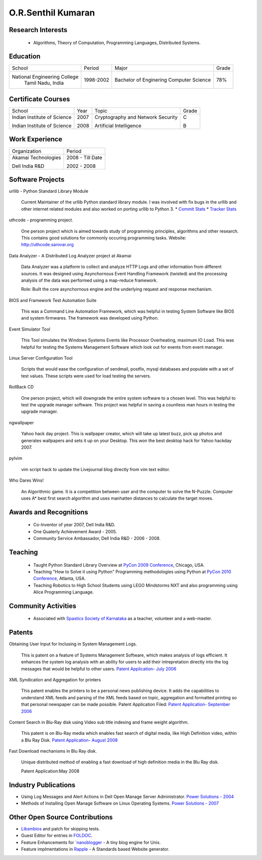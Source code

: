 O.R.Senthil Kumaran
===================

Research Interests
------------------

 * Algorithms, Theory of Computation, Programming Languages, Distributed Systems.

Education
---------

+-----------------------------+-----------+------------------------+--------+
| School                      | Period    | Major                  | Grade  |
+-----------------------------+-----------+------------------------+--------+
| National Engineering College| 1998-2002 | Bachelor of Enginering |  78%   |
|  Tamil Nadu, India          |           | Computer Science       |        |
+-----------------------------+-----------+------------------------+--------+


Certificate Courses
-------------------

+-----------------------------+------+----------------------------------+---------+
|       School                | Year |  Topic                           | Grade   |
+-----------------------------+------+----------------------------------+---------+
| Indian Institute of Science | 2007 | Cryptography and Network Security|  C      |
|                             |      |                                  |         |
| Indian Institute of Science | 2008 | Artificial Intelligence          |  B      |
+-----------------------------+------+----------------------------------+---------+

Work Experience
---------------

+---------------------+------------------+
| Organization        |   Period         |
+---------------------+------------------+
| Akamai Technologies |  2008 - Till Date|
|                     |                  |
| Dell India R&D      |  2002 - 2008     |
+---------------------+------------------+

Software Projects
-----------------

urllib - Python Standard Library Module

   Current Maintainer of the urllib Python standard library module. I was
   involved with fix bugs in the urllib and other internet related modules and
   also worked on porting urllib to Python 3.
   * `Commit Stats`_
   * `Tracker Stats`_


uthcode - programming project.

   One person project which is aimed towards study of programming principles,
   algorithms and other research. This contains good solutions for commonly
   occuring programming tasks. Website: http://uthcode.sarovar.org


Data Analyzer - A Distributed Log Analyzer project at Akamai

  Data Analyzer was a platform to collect and analyze HTTP Logs and other
  information from different sources. It was designed using Asynchornous Event
  Handling Framework (twisted) and the processing analysis of the data was
  performed using a map-reduce framework.

  Role: Built the core asynchornous engine and the underlying request and
  response mechanism.


BIOS and Framework Test Automation Suite

  This was a Command Line Automation Framework, which was helpful in testing
  System Software like BIOS and system firmwares. The framework was developed
  using Python.


Event Simulator Tool

  This Tool simulates the Windows Systems Events like Processor Overheating,
  maximum IO Load. This was helpful for testing the Systems Management Software
  which look out for events from event manager.

Linux Server Configuration Tool

  Scripts that would ease the configuration of sendmail, postfix, mysql
  databases and populate with a set of test values. These scripts were used for
  load testing the servers.

RollBack CD
 
  One person project, which will downgrade the entire system software to a
  chosen level. This was helpful to test the upgrade manager software.
  This project was helpful in saving a countless man hours in testing the
  upgrade manager.


ngwallpaper

  Yahoo hack day project. This is wallpaper creator, which will take up latest
  buzz, pick up photos and generates wallpapers and sets it up on your Desktop.
  This won the best desktop hack for Yahoo hackday 2007.


pylvim
 
  vim script hack to update the Livejournal blog directly from vim text editor.


Who Dares Wins!

  An Algorithmic game. It is a competition between user and the computer to
  solve the N-Puzzle. Computer uses A* best first search algorithm and uses
  manhatten distances to calculate the target moves.


Awards and Recognitions
-----------------------

 * Co-Inventor of year 2007, Dell India R&D.
 * One Quaterly Achievement Award - 2005.
 * Community Service Ambassador, Dell India R&D - 2006 - 2008.


Teaching
--------
 
 * Taught Python Standard Library Overview at `PyCon 2009 Conference`_, Chicago,
   USA.
 * Teaching "How to Solve it using Python" Programming methodologies  using
   Python at `PyCon 2010 Conference`_, Atlanta, USA.

 * Teaching Robotics to High School Students using LEGO Mindstorms NXT and also
   programming using Alice Programming Language.

Community Activities
--------------------

 * Associated with `Spastics Society of Karnataka`_ as a teacher, volunteer and
   a web-master.


Patents
-------
 
Obtaining User Input for Inclusing in System Management Logs.
   
   This is patent on a feature of Systems Management Software, which makes
   analysis of logs efficient. It enhances the system log analysis with an
   ability for users to add their intrepretation directly into the log messages
   that would be helpful to other users.  
   `Patent Application- July 2006`_

XML Syndication and Aggregation for printers
 
   This patent enables the printers to be a personal news publishing device. It
   adds the capabilities to understand XML feeds and parsing of the XML feeds
   based on topic, aggregation and formatted printing so that personal
   newspaper can be made possible. Patent Application Filed: 
   `Patent Application- September 2006`_


Content Search in Blu-Ray disk using Video sub title indexing and frame weight algorithm.
  
  This patent is on Blu-Ray media which enables fast search of digital media,
  like High Definition video, within a Blu Ray Disk.
  `Patent Application- August 2008`_

Fast Download mechanisms in Blu Ray disk.

  Unique distributed method of enabling a fast download of high definition
  media in the Blu Ray disk.

  Patent Application:May 2008


Industry Publications
---------------------

* Using Log Messages and Alert Actions in Dell Open Manage Server Administrator. `Power Solutions - 2004`_
* Methods of Installing Open Manage Software on Linux Operating Systems. `Power Solutions - 2007`_

Other Open Source Contributions
-------------------------------

* `Libsmbios`_ and patch for skipping tests.
* Guest Editor for entries in `FOLDOC`_.
* Feature Enhancements for `nanoblogger_ - A tiny blog engine for Unix.
* Feature implmentations in `Rapple`_ - A Standards based Website generator.


.. _Spastics Society of Karnataka: http://www.spasticssocietyofkarnataka.org 
.. _PyCon 2009 Conference: http://us.pycon.org/2009/tutorials/schedule/2PM6/
.. _PyCon 2010 Conference: http://us.pycon.org/2010/tutorials/kumaran_python201/
.. _Patent Application- July 2006: http://linkmenow.org/patent1
.. _Patent Application- September 2006: http://linkmenow.org/orsenthilpatent2
.. _Patent Application- August 2008: http://linkmenow.org/orsenthilpatent3
.. _Power Solutions - 2004: www.dell.com/downloads/global/power/ps4q04-20040115-Kumaran.pdf
.. _Power Solutions - 2007: http://www.dell.com/downloads/global/power/ps2q07-20070309-Senthil-OE.pdf
.. _Libsmbios: http://linux.dell.com/libsmbios/main/index.html 
.. _FOLDOC: http://www.foldoc.org
.. _nanoblogger: http://www.nanoblogger.sf.net
.. _Rapple: http://rapple.sf.net
.. _Commit Stats: http://bugs.python.org
.. _Tracker Stats: http://bugs.python.org
